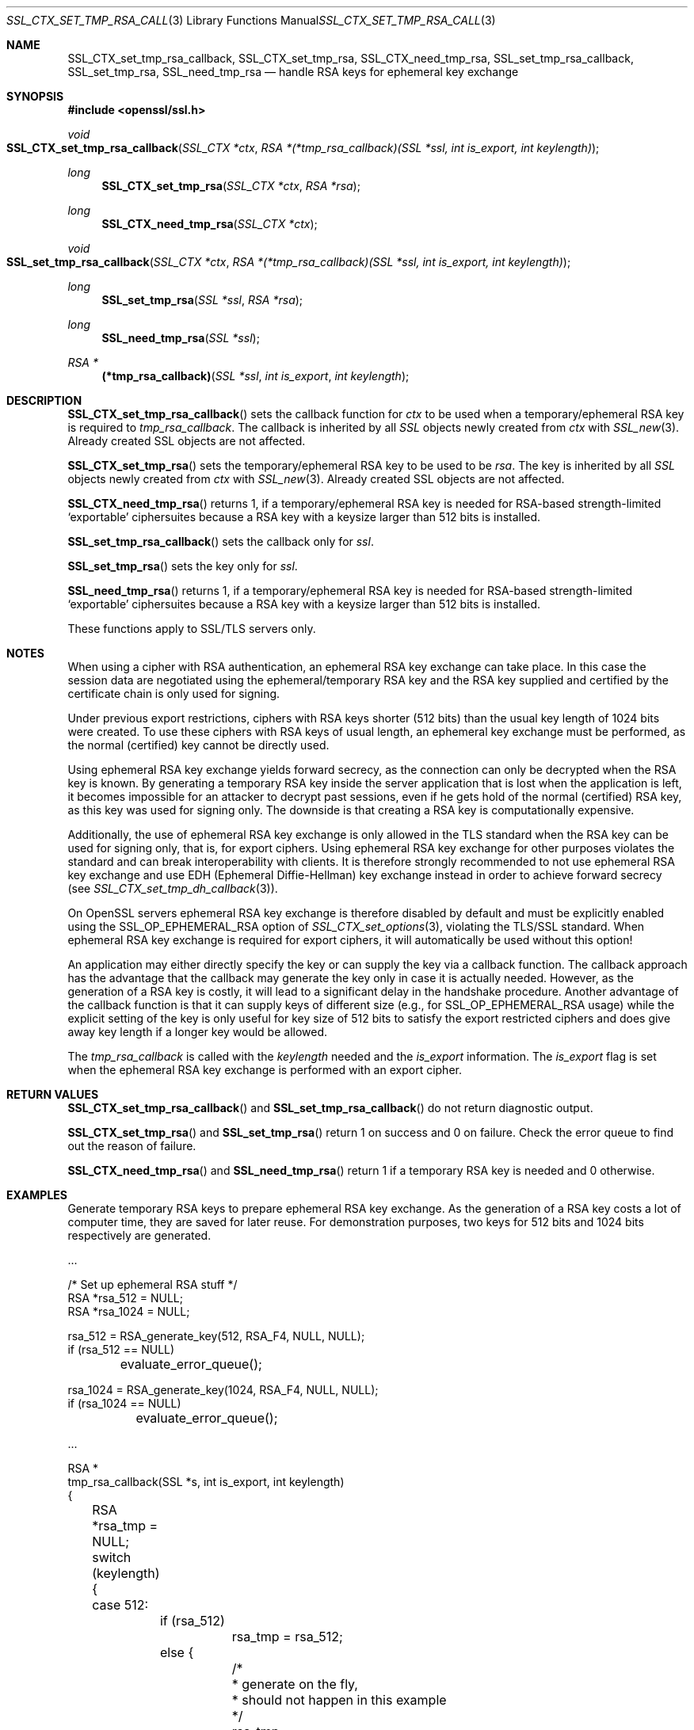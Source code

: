 .\"
.\"	$OpenBSD: SSL_CTX_set_tmp_rsa_callback.3,v 1.1 2016/11/05 15:32:19 schwarze Exp $
.\"
.Dd $Mdocdate: November 5 2016 $
.Dt SSL_CTX_SET_TMP_RSA_CALLBACK.POD 3
.Os
.Sh NAME
.Nm SSL_CTX_set_tmp_rsa_callback ,
.Nm SSL_CTX_set_tmp_rsa ,
.Nm SSL_CTX_need_tmp_rsa ,
.Nm SSL_set_tmp_rsa_callback ,
.Nm SSL_set_tmp_rsa ,
.Nm SSL_need_tmp_rsa
.Nd handle RSA keys for ephemeral key exchange
.Sh SYNOPSIS
.In openssl/ssl.h
.Ft void
.Fo SSL_CTX_set_tmp_rsa_callback
.Fa "SSL_CTX *ctx"
.Fa "RSA *(*tmp_rsa_callback)(SSL *ssl, int is_export, int keylength)"
.Fc
.Ft long
.Fn SSL_CTX_set_tmp_rsa "SSL_CTX *ctx" "RSA *rsa"
.Ft long
.Fn SSL_CTX_need_tmp_rsa "SSL_CTX *ctx"
.Ft void
.Fo SSL_set_tmp_rsa_callback
.Fa "SSL_CTX *ctx"
.Fa "RSA *(*tmp_rsa_callback)(SSL *ssl, int is_export, int keylength)"
.Fc
.Ft long
.Fn SSL_set_tmp_rsa "SSL *ssl" "RSA *rsa"
.Ft long
.Fn SSL_need_tmp_rsa "SSL *ssl"
.Ft RSA *
.Fn "(*tmp_rsa_callback)" "SSL *ssl" "int is_export" "int keylength"
.Sh DESCRIPTION
.Fn SSL_CTX_set_tmp_rsa_callback
sets the callback function for
.Fa ctx
to be used when a temporary/ephemeral RSA key is required to
.Fa tmp_rsa_callback .
The callback is inherited by all
.Vt SSL
objects newly created from
.Fa ctx
with
.Xr SSL_new 3 .
Already created SSL objects are not affected.
.Pp
.Fn SSL_CTX_set_tmp_rsa
sets the temporary/ephemeral RSA key to be used to be
.Fa rsa .
The key is inherited by all
.Vt SSL
objects newly created from
.Fa ctx
with
.Xr SSL_new 3 .
Already created SSL objects are not affected.
.Pp
.Fn SSL_CTX_need_tmp_rsa
returns 1,
if a temporary/ephemeral RSA key is needed for RSA-based strength-limited
.Sq exportable
ciphersuites because a RSA key with a keysize larger than 512 bits is installed.
.Pp
.Fn SSL_set_tmp_rsa_callback
sets the callback only for
.Fa ssl .
.Pp
.Fn SSL_set_tmp_rsa
sets the key only for
.Fa ssl .
.Pp
.Fn SSL_need_tmp_rsa
returns 1,
if a temporary/ephemeral RSA key is needed for RSA-based strength-limited
.Sq exportable
ciphersuites because a RSA key with a keysize larger than 512 bits is installed.
.Pp
These functions apply to SSL/TLS servers only.
.Sh NOTES
When using a cipher with RSA authentication,
an ephemeral RSA key exchange can take place.
In this case the session data are negotiated using the ephemeral/temporary RSA
key and the RSA key supplied and certified by the certificate chain is only
used for signing.
.Pp
Under previous export restrictions, ciphers with RSA keys shorter (512 bits)
than the usual key length of 1024 bits were created.
To use these ciphers with RSA keys of usual length, an ephemeral key exchange
must be performed, as the normal (certified) key cannot be directly used.
.Pp
Using ephemeral RSA key exchange yields forward secrecy,
as the connection can only be decrypted when the RSA key is known.
By generating a temporary RSA key inside the server application that is lost
when the application is left, it becomes impossible for an attacker to decrypt
past sessions, even if he gets hold of the normal (certified) RSA key,
as this key was used for signing only.
The downside is that creating a RSA key is computationally expensive.
.Pp
Additionally, the use of ephemeral RSA key exchange is only allowed in the TLS
standard when the RSA key can be used for signing only, that is,
for export ciphers.
Using ephemeral RSA key exchange for other purposes violates the standard and
can break interoperability with clients.
It is therefore strongly recommended to not use ephemeral RSA key exchange and
use EDH (Ephemeral Diffie-Hellman) key exchange instead in order to achieve
forward secrecy (see
.Xr SSL_CTX_set_tmp_dh_callback 3 ) .
.Pp
On OpenSSL servers ephemeral RSA key exchange is therefore disabled by default
and must be explicitly enabled using the
.Dv SSL_OP_EPHEMERAL_RSA
option of
.Xr SSL_CTX_set_options 3 ,
violating the TLS/SSL
standard.
When ephemeral RSA key exchange is required for export ciphers,
it will automatically be used without this option!
.Pp
An application may either directly specify the key or can supply the key via
a callback function.
The callback approach has the advantage that the callback may generate the key
only in case it is actually needed.
However, as the generation of a RSA key is costly,
it will lead to a significant delay in the handshake procedure.
Another advantage of the callback function is that it can supply keys of
different size (e.g., for
.Dv SSL_OP_EPHEMERAL_RSA
usage) while the explicit setting of the key is only useful for key size of
512 bits to satisfy the export restricted ciphers and does give away key length
if a longer key would be allowed.
.Pp
The
.Fa tmp_rsa_callback
is called with the
.Fa keylength
needed and the
.Fa is_export
information.
The
.Fa is_export
flag is set when the ephemeral RSA key exchange is performed with an export
cipher.
.Sh RETURN VALUES
.Fn SSL_CTX_set_tmp_rsa_callback
and
.Fn SSL_set_tmp_rsa_callback
do not return diagnostic output.
.Pp
.Fn SSL_CTX_set_tmp_rsa
and
.Fn SSL_set_tmp_rsa
return 1 on success and 0 on failure.
Check the error queue to find out the reason of failure.
.Pp
.Fn SSL_CTX_need_tmp_rsa
and
.Fn SSL_need_tmp_rsa
return 1 if a temporary RSA key is needed and 0 otherwise.
.Sh EXAMPLES
Generate temporary RSA keys to prepare ephemeral RSA key exchange.
As the generation of a RSA key costs a lot of computer time,
they are saved for later reuse.
For demonstration purposes, two keys for 512 bits and 1024 bits
respectively are generated.
.Bd -literal
\&...

/* Set up ephemeral RSA stuff */
RSA *rsa_512 = NULL;
RSA *rsa_1024 = NULL;

rsa_512 = RSA_generate_key(512, RSA_F4, NULL, NULL);
if (rsa_512 == NULL)
	evaluate_error_queue();

rsa_1024 = RSA_generate_key(1024, RSA_F4, NULL, NULL);
if (rsa_1024 == NULL)
	evaluate_error_queue();

\&...

RSA *
tmp_rsa_callback(SSL *s, int is_export, int keylength)
{
	RSA *rsa_tmp = NULL;

	switch (keylength) {
	case 512:
		if (rsa_512)
			rsa_tmp = rsa_512;
		else {
			/*
			 * generate on the fly,
			 * should not happen in this example
			 */
			rsa_tmp = RSA_generate_key(keylength, RSA_F4, NULL,
			    NULL);
			rsa_512 = rsa_tmp; /* Remember for later reuse */
		}
		break;
	case 1024:
		if (rsa_1024)
			rsa_tmp = rsa_1024;
		else
			should_not_happen_in_this_example();
		break;
	default:
		/*
		 * Generating a key on the fly is very costly,
		 * so use what is there
		 */
		if (rsa_1024)
			rsa_tmp = rsa_1024;
		else
			/* Use at least a shorter key */
			rsa_tmp = rsa_512;
	}
	return rsa_tmp;
}
.Ed
.Sh SEE ALSO
.Xr openssl 1 ,
.Xr ssl 3 ,
.Xr SSL_CTX_set_cipher_list 3 ,
.Xr SSL_CTX_set_options 3 ,
.Xr SSL_CTX_set_tmp_dh_callback 3 ,
.Xr SSL_new 3
